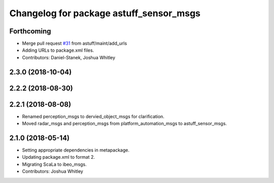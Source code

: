 ^^^^^^^^^^^^^^^^^^^^^^^^^^^^^^^^^^^^^^^^
Changelog for package astuff_sensor_msgs
^^^^^^^^^^^^^^^^^^^^^^^^^^^^^^^^^^^^^^^^

Forthcoming
-----------
* Merge pull request `#31 <https://github.com/astuff/astuff_sensor_msgs/issues/31>`_ from astuff/maint/add_urls
* Adding URLs to package.xml files.
* Contributors: Daniel-Stanek, Joshua Whitley

2.3.0 (2018-10-04)
------------------

2.2.2 (2018-08-30)
------------------

2.2.1 (2018-08-08)
------------------
* Renamed perception_msgs to dervied_object_msgs for clarification.
* Moved radar_msgs and perception_msgs from platform_automation_msgs to astuff_sensor_msgs.

2.1.0 (2018-05-14)
------------------
* Setting appropriate dependencies in metapackage.
* Updating package.xml to format 2.
* Migrating ScaLa to ibeo_msgs.
* Contributors: Joshua Whitley
